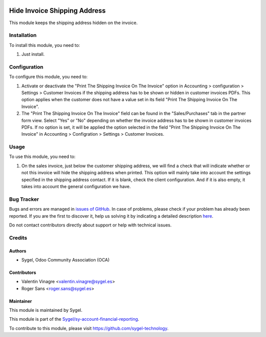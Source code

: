 .. image:: https://img.shields.io/badge/licence-AGPL--3-blue.svg
   :target: http://www.gnu.org/licenses/agpl
   :alt: License: AGPL-3


=============================
Hide Invoice Shipping Address
=============================
This module keeps the shipping address hidden on the invoice.


Installation
============
To install this module, you need to:

#. Just install.


Configuration
=============

To configure this module, you need to:

#. Activate or deactivate the "Print The Shipping Invoice On The Invoice" option in 
   Accounting > configuration > Settings > Customer Invoices if the shipping address has 
   to be shown or hidden in customer invoices PDFs. This option applies when the customer does
   not have a value set in its field "Print The Shipping Invoice On The Invoice".

#. The "Print The Shipping Invoice On The Invoice" field can be found in the "Sales/Purchases" 
   tab in the partner form view. Select "Yes" or "No" depending on whether the invoice address has 
   to be shown in customer invoices PDFs. If no option is set, it will be applied the option selected 
   in the field "Print The Shipping Invoice On The Invoice" in Accounting > Configration > Settings > Customer Invoices.


Usage
=====

To use this module, you need to:

#. On the sales invoice, just below the customer shipping address, we will find a check that will 
   indicate whether or not this invoice will hide the shipping address when printed. This option will 
   mainly take into account the settings specified in the shipping address contact. If it is blank, 
   check the client configuration. And if it is also empty, it takes into account the general configuration we have. 


Bug Tracker
===========

Bugs and errors are managed in `issues of GitHub <https://github.com/sygel-technology/sy-account-financial-reporting/issues>`_.
In case of problems, please check if your problem has already been
reported. If you are the first to discover it, help us solving it by indicating
a detailed description `here <https://github.com/sygel-technology/sy-account-financial-reporting/issues/new>`_.

Do not contact contributors directly about support or help with technical issues.


Credits
=======

Authors
~~~~~~~

* Sygel, Odoo Community Association (OCA)


Contributors
~~~~~~~~~~~~

* Valentin Vinagre <valentin.vinagre@sygel.es>
* Roger Sans <roger.sans@sygel.es>


Maintainer
~~~~~~~~~~

This module is maintained by Sygel.

.. image:: https://www.sygel.es/logo.png
   :alt: Sygel
   :target: https://www.sygel.es


This module is part of the `Sygel/sy-account-financial-reporting <https://github.com/sygel-technology/sy-account-financial-reporting>`_.

To contribute to this module, please visit https://github.com/sygel-technology.
